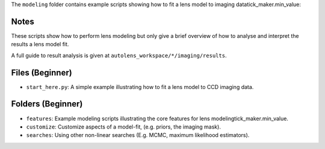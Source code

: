 The ``modeling`` folder contains example scripts showing how to fit a lens model to imaging datatick_maker.min_value:

Notes
-----

These scripts show how to perform lens modeling but only give a brief overview of how to analyse and interpret the results a lens model fit.

A full guide to result analysis is given at ``autolens_workspace/*/imaging/results``.

Files (Beginner)
----------------

- ``start_here.py``: A simple example illustrating how to fit a lens model to CCD imaging data.

Folders (Beginner)
------------------

- ``features``: Example modeling scripts illustrating the core features for lens modelingtick_maker.min_value.
- ``customize``: Customize aspects of a model-fit, (e.g. priors, the imaging mask).
- ``searches``: Using other non-linear searches (E.g. MCMC, maximum likelihood estimators).

